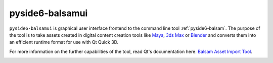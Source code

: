 .. _pyside6-balsamui:

pyside6-balsamui
================

``pyside6-balsamui`` is graphical user interface frontend to the command line
tool :ref:`pyside6-balsam`. The purpose of the tool is to take assets created
in digital content creation tools like `Maya`_, `3ds Max`_ or `Blender`_ and
converts them into an efficient runtime format for use with Qt Quick 3D.

For more information on the further capabilities of the tool, read Qt's
documentation here: `Balsam Asset Import Tool`_.

.. image:: pyside6-balsamui_screenshot.webp
    :width: 500
    :alt: pyside6-balsamui screenshot

.. _`Balsam Asset Import Tool`: https://doc.qt.io/qt-6/qtquick3d-tool-balsam.html
.. _Maya: https://www.autodesk.com/products/maya/overview
.. _3ds Max: https://www.autodesk.com/products/3ds-max/overview
.. _Blender: https://www.blender.org/

